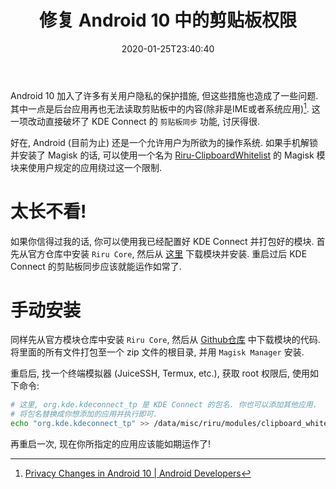 #+TITLE: 修复 Android 10 中的剪贴板权限
#+DATE: 2020-01-25T23:40:40
#+DESCRIPTION: 剪贴板同步棒极了, 让我们修好它.
#+TAGS[]: android
#+LICENSE: cc-sa

Android 10 加入了许多有关用户隐私的保护措施, 但这些措施也造成了一些问题. 其中一点是后台应用再也无法读取剪贴板中的内容(除非是IME或者系统应用)[fn:1]. 这一项改动直接破坏了 KDE Connect 的 =剪贴板同步= 功能, 讨厌得很.

[fn:1] [[https://developer.android.com/about/versions/10/privacy/changes#clipboard-data][Privacy Changes in Android 10 | Android Developers]]


好在, Android (目前为止) 还是一个允许用户为所欲为的操作系统. 如果手机解锁并安装了 Magisk 的话, 可以使用一个名为 [[https://github.com/Kr328/Riru-ClipboardWhitelist-Magisk][Riru-ClipboardWhitelist]] 的 Magisk 模块来使用户规定的应用绕过这一个限制.

* 太长不看!
如果你信得过我的话, 你可以使用我已经配置好 KDE Connect 并打包好的模块. 首先从官方仓库中安装 =Riru Core=, 然后从 [[/stuff/Riru-ClipboardWhitelist-KDEConnected.zip][这里]] 下载模块并安装. 重启过后 KDE Connect 的剪贴板同步应该就能运作如常了.

* 手动安装
同样先从官方模块仓库中安装 =Riru Core=, 然后从 [[https://github.com/Kr328/Riru-ClipboardWhitelist-Magisk][Github仓库]] 中下载模块的代码. 将里面的所有文件打包至一个 zip 文件的根目录, 并用 =Magisk Manager= 安装.

重启后, 找一个终端模拟器 (JuiceSSH, Termux, etc.), 获取 root 权限后, 使用如下命令:

#+BEGIN_SRC sh
# 这里, org.kde.kdeconnect_tp 是 KDE Connect 的包名. 你也可以添加其他应用.
# 将包名替换成你想添加的应用并执行即可.
echo "org.kde.kdeconnect_tp" >> /data/misc/riru/modules/clipboard_whitelist/packages.list
#+END_SRC

再重启一次, 现在你所指定的应用应该能如期运作了!
